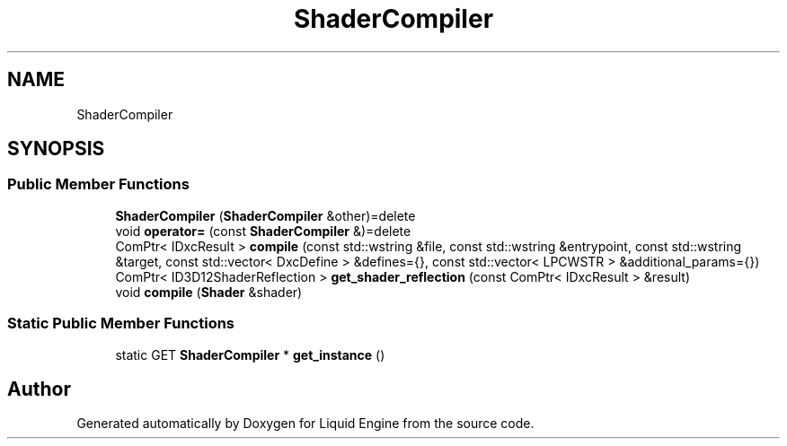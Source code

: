 .TH "ShaderCompiler" 3 "Wed Jul 9 2025" "Liquid Engine" \" -*- nroff -*-
.ad l
.nh
.SH NAME
ShaderCompiler
.SH SYNOPSIS
.br
.PP
.SS "Public Member Functions"

.in +1c
.ti -1c
.RI "\fBShaderCompiler\fP (\fBShaderCompiler\fP &other)=delete"
.br
.ti -1c
.RI "void \fBoperator=\fP (const \fBShaderCompiler\fP &)=delete"
.br
.ti -1c
.RI "ComPtr< IDxcResult > \fBcompile\fP (const std::wstring &file, const std::wstring &entrypoint, const std::wstring &target, const std::vector< DxcDefine > &defines={}, const std::vector< LPCWSTR > &additional_params={})"
.br
.ti -1c
.RI "ComPtr< ID3D12ShaderReflection > \fBget_shader_reflection\fP (const ComPtr< IDxcResult > &result)"
.br
.ti -1c
.RI "void \fBcompile\fP (\fBShader\fP &shader)"
.br
.in -1c
.SS "Static Public Member Functions"

.in +1c
.ti -1c
.RI "static GET \fBShaderCompiler\fP * \fBget_instance\fP ()"
.br
.in -1c

.SH "Author"
.PP 
Generated automatically by Doxygen for Liquid Engine from the source code\&.
